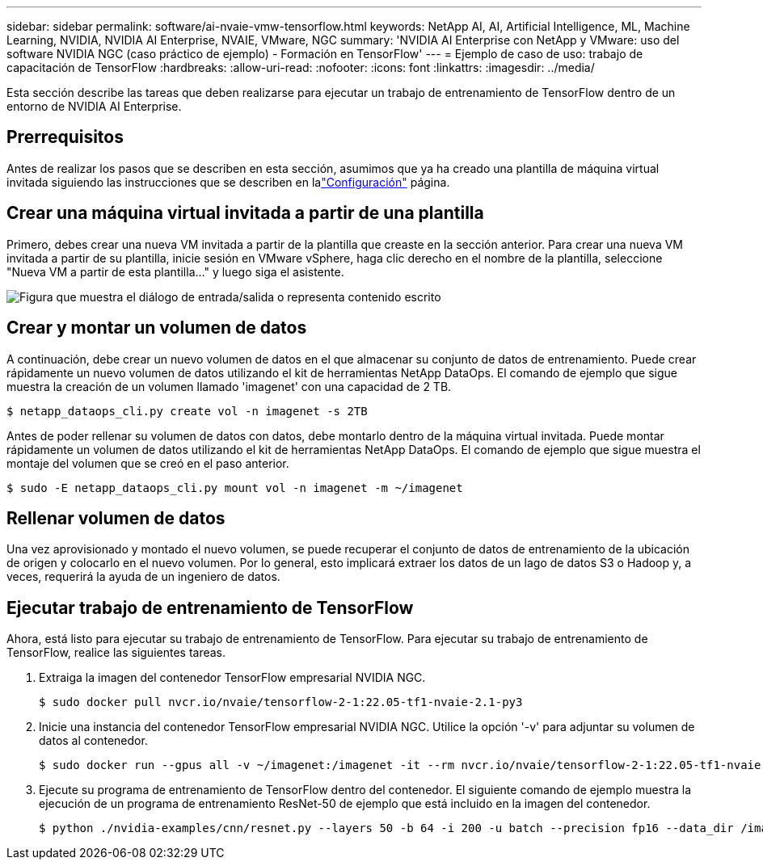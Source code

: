 ---
sidebar: sidebar 
permalink: software/ai-nvaie-vmw-tensorflow.html 
keywords: NetApp AI, AI, Artificial Intelligence, ML, Machine Learning, NVIDIA, NVIDIA AI Enterprise, NVAIE, VMware, NGC 
summary: 'NVIDIA AI Enterprise con NetApp y VMware: uso del software NVIDIA NGC (caso práctico de ejemplo) - Formación en TensorFlow' 
---
= Ejemplo de caso de uso: trabajo de capacitación de TensorFlow
:hardbreaks:
:allow-uri-read: 
:nofooter: 
:icons: font
:linkattrs: 
:imagesdir: ../media/


[role="lead"]
Esta sección describe las tareas que deben realizarse para ejecutar un trabajo de entrenamiento de TensorFlow dentro de un entorno de NVIDIA AI Enterprise.



== Prerrequisitos

Antes de realizar los pasos que se describen en esta sección, asumimos que ya ha creado una plantilla de máquina virtual invitada siguiendo las instrucciones que se describen en lalink:ai-nvaie-vmw-ngcsetup.html["Configuración"] página.



== Crear una máquina virtual invitada a partir de una plantilla

Primero, debes crear una nueva VM invitada a partir de la plantilla que creaste en la sección anterior.  Para crear una nueva VM invitada a partir de su plantilla, inicie sesión en VMware vSphere, haga clic derecho en el nombre de la plantilla, seleccione "Nueva VM a partir de esta plantilla..." y luego siga el asistente.

image:nvaie-004.png["Figura que muestra el diálogo de entrada/salida o representa contenido escrito"]



== Crear y montar un volumen de datos

A continuación, debe crear un nuevo volumen de datos en el que almacenar su conjunto de datos de entrenamiento.  Puede crear rápidamente un nuevo volumen de datos utilizando el kit de herramientas NetApp DataOps.  El comando de ejemplo que sigue muestra la creación de un volumen llamado 'imagenet' con una capacidad de 2 TB.

....
$ netapp_dataops_cli.py create vol -n imagenet -s 2TB
....
Antes de poder rellenar su volumen de datos con datos, debe montarlo dentro de la máquina virtual invitada.  Puede montar rápidamente un volumen de datos utilizando el kit de herramientas NetApp DataOps.  El comando de ejemplo que sigue muestra el montaje del volumen que se creó en el paso anterior.

....
$ sudo -E netapp_dataops_cli.py mount vol -n imagenet -m ~/imagenet
....


== Rellenar volumen de datos

Una vez aprovisionado y montado el nuevo volumen, se puede recuperar el conjunto de datos de entrenamiento de la ubicación de origen y colocarlo en el nuevo volumen.  Por lo general, esto implicará extraer los datos de un lago de datos S3 o Hadoop y, a veces, requerirá la ayuda de un ingeniero de datos.



== Ejecutar trabajo de entrenamiento de TensorFlow

Ahora, está listo para ejecutar su trabajo de entrenamiento de TensorFlow.  Para ejecutar su trabajo de entrenamiento de TensorFlow, realice las siguientes tareas.

. Extraiga la imagen del contenedor TensorFlow empresarial NVIDIA NGC.
+
....
$ sudo docker pull nvcr.io/nvaie/tensorflow-2-1:22.05-tf1-nvaie-2.1-py3
....
. Inicie una instancia del contenedor TensorFlow empresarial NVIDIA NGC.  Utilice la opción '-v' para adjuntar su volumen de datos al contenedor.
+
....
$ sudo docker run --gpus all -v ~/imagenet:/imagenet -it --rm nvcr.io/nvaie/tensorflow-2-1:22.05-tf1-nvaie-2.1-py3
....
. Ejecute su programa de entrenamiento de TensorFlow dentro del contenedor.  El siguiente comando de ejemplo muestra la ejecución de un programa de entrenamiento ResNet-50 de ejemplo que está incluido en la imagen del contenedor.
+
....
$ python ./nvidia-examples/cnn/resnet.py --layers 50 -b 64 -i 200 -u batch --precision fp16 --data_dir /imagenet/data
....

